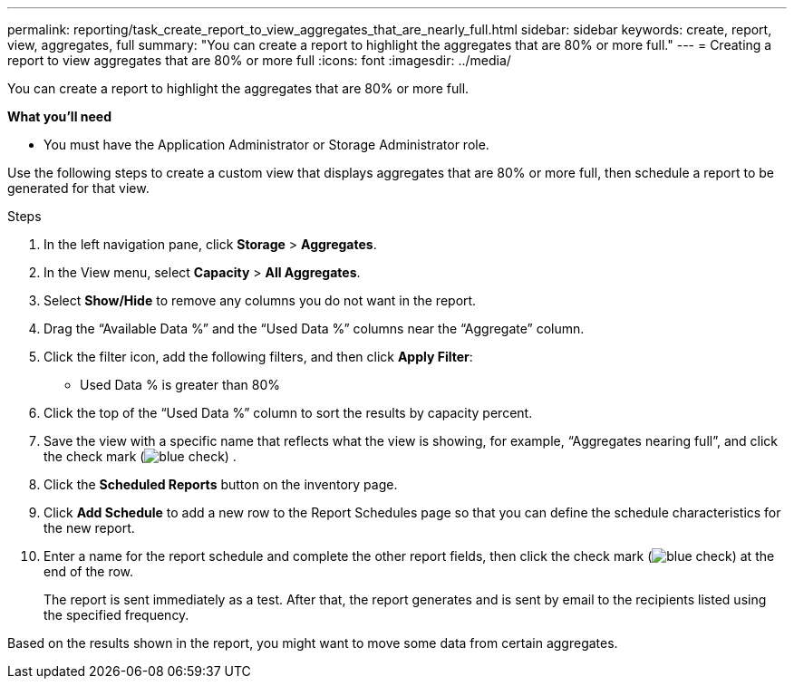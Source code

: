 ---
permalink: reporting/task_create_report_to_view_aggregates_that_are_nearly_full.html
sidebar: sidebar
keywords: create, report, view, aggregates, full
summary: "You can create a report to highlight the aggregates that are 80% or more full."
---
= Creating a report to view aggregates that are 80% or more full
:icons: font
:imagesdir: ../media/

[.lead]
You can create a report to highlight the aggregates that are 80% or more full.

*What you'll need*

* You must have the Application Administrator or Storage Administrator role.

Use the following steps to create a custom view that displays aggregates that are 80% or more full, then schedule a report to be generated for that view.

.Steps

. In the left navigation pane, click *Storage* > *Aggregates*.
. In the View menu, select *Capacity* > *All Aggregates*.
. Select *Show/Hide* to remove any columns you do not want in the report.
. Drag the "`Available Data %`" and the "`Used Data %`" columns near the "`Aggregate`" column.
. Click the filter icon, add the following filters, and then click *Apply Filter*:
 ** Used Data % is greater than 80%
. Click the top of the "`Used Data %`" column to sort the results by capacity percent.
. Save the view with a specific name that reflects what the view is showing, for example, "`Aggregates nearing full`", and click the check mark (image:../media/blue_check.gif[]) .
. Click the *Scheduled Reports* button on the inventory page.
. Click *Add Schedule* to add a new row to the Report Schedules page so that you can define the schedule characteristics for the new report.
. Enter a name for the report schedule and complete the other report fields, then click the check mark (image:../media/blue_check.gif[]) at the end of the row.
+
The report is sent immediately as a test. After that, the report generates and is sent by email to the recipients listed using the specified frequency.

Based on the results shown in the report, you might want to move some data from certain aggregates.
